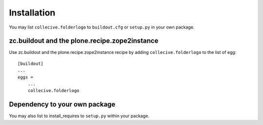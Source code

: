 Installation
------------

You may list ``collecive.folderlogo`` to ``buildout.cfg`` or ``setup.py`` in your own package.

zc.buildout and the plone.recipe.zope2instance
==============================================

Use zc.buildout and the plone.recipe.zope2instance
recipe by adding ``collecive.folderlogo`` to the list of egg::

    [buildout]
    ...
    eggs =
        ...
        collecive.folderlogo


Dependency to your own package
==============================

You may also list to install_requires to ``setup.py`` within your package.
